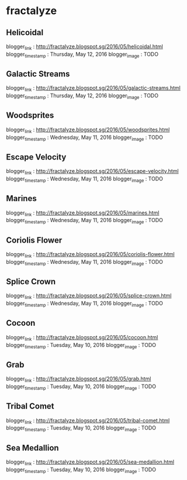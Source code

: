 * fractalyze
** Helicoidal
blogger_link : http://fractalyze.blogspot.sg/2016/05/helicoidal.html
blogger_timestamp : Thursday, May 12, 2016
blogger_image : TODO
** Galactic Streams
blogger_link : http://fractalyze.blogspot.sg/2016/05/galactic-streams.html
blogger_timestamp : Thursday, May 12, 2016
blogger_image : TODO
** Woodsprites
blogger_link : http://fractalyze.blogspot.sg/2016/05/woodsprites.html
blogger_timestamp : Wednesday, May 11, 2016
blogger_image : TODO
** Escape Velocity
blogger_link : http://fractalyze.blogspot.sg/2016/05/escape-velocity.html
blogger_timestamp : Wednesday, May 11, 2016
blogger_image : TODO
** Marines
blogger_link : http://fractalyze.blogspot.sg/2016/05/marines.html
blogger_timestamp : Wednesday, May 11, 2016
blogger_image : TODO
** Coriolis Flower
blogger_link : http://fractalyze.blogspot.sg/2016/05/coriolis-flower.html
blogger_timestamp : Wednesday, May 11, 2016
blogger_image : TODO
** Splice Crown
blogger_link : http://fractalyze.blogspot.sg/2016/05/splice-crown.html
blogger_timestamp : Wednesday, May 11, 2016
blogger_image : TODO
** Cocoon
blogger_link : http://fractalyze.blogspot.sg/2016/05/cocoon.html
blogger_timestamp : Tuesday, May 10, 2016
blogger_image : TODO
** Grab
blogger_link : http://fractalyze.blogspot.sg/2016/05/grab.html
blogger_timestamp : Tuesday, May 10, 2016
blogger_image : TODO
** Tribal Comet
blogger_link : http://fractalyze.blogspot.sg/2016/05/tribal-comet.html
blogger_timestamp : Tuesday, May 10, 2016
blogger_image : TODO
** Sea Medallion
blogger_link : http://fractalyze.blogspot.sg/2016/05/sea-medallion.html
blogger_timestamp : Tuesday, May 10, 2016
blogger_image : TODO